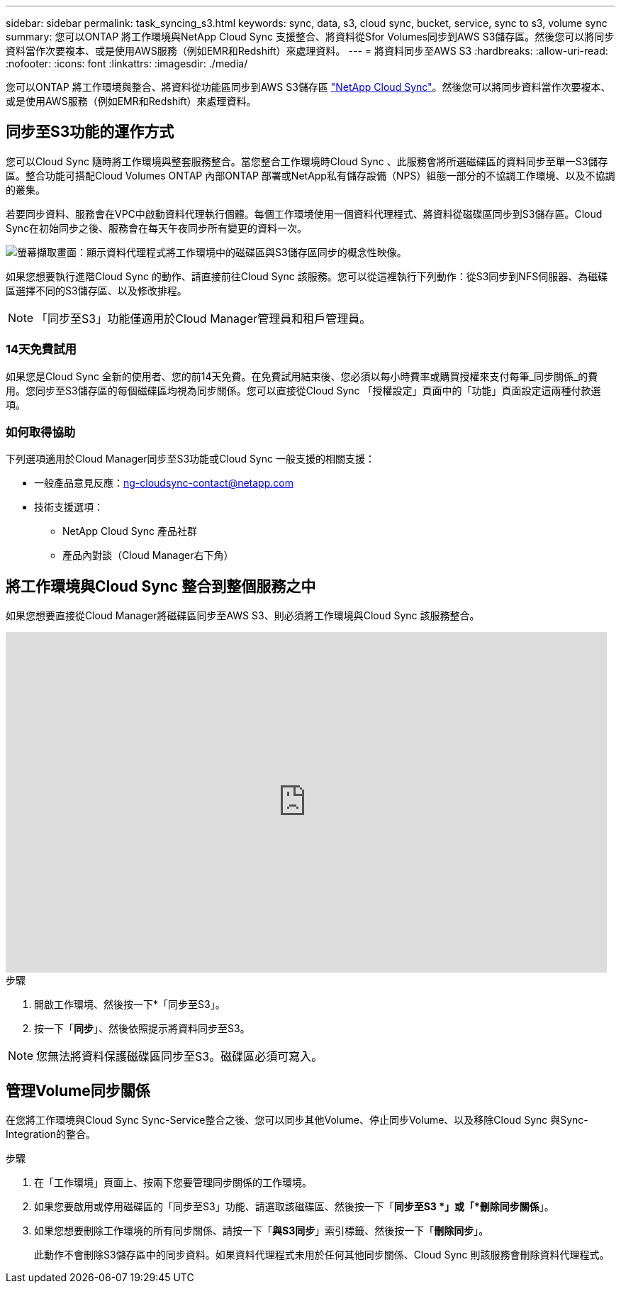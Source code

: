 ---
sidebar: sidebar 
permalink: task_syncing_s3.html 
keywords: sync, data, s3, cloud sync, bucket, service, sync to s3, volume sync 
summary: 您可以ONTAP 將工作環境與NetApp Cloud Sync 支援整合、將資料從Sfor Volumes同步到AWS S3儲存區。然後您可以將同步資料當作次要複本、或是使用AWS服務（例如EMR和Redshift）來處理資料。 
---
= 將資料同步至AWS S3
:hardbreaks:
:allow-uri-read: 
:nofooter: 
:icons: font
:linkattrs: 
:imagesdir: ./media/


[role="lead"]
您可以ONTAP 將工作環境與整合、將資料從功能區同步到AWS S3儲存區 https://www.netapp.com/us/cloud/data-sync-saas-product-details["NetApp Cloud Sync"^]。然後您可以將同步資料當作次要複本、或是使用AWS服務（例如EMR和Redshift）來處理資料。



== 同步至S3功能的運作方式

您可以Cloud Sync 隨時將工作環境與整套服務整合。當您整合工作環境時Cloud Sync 、此服務會將所選磁碟區的資料同步至單一S3儲存區。整合功能可搭配Cloud Volumes ONTAP 內部ONTAP 部署或NetApp私有儲存設備（NPS）組態一部分的不協調工作環境、以及不協調的叢集。

若要同步資料、服務會在VPC中啟動資料代理執行個體。每個工作環境使用一個資料代理程式、將資料從磁碟區同步到S3儲存區。Cloud Sync在初始同步之後、服務會在每天午夜同步所有變更的資料一次。

image:screenshot_sync_to_s3.gif["螢幕擷取畫面：顯示資料代理程式將工作環境中的磁碟區與S3儲存區同步的概念性映像。"]

如果您想要執行進階Cloud Sync 的動作、請直接前往Cloud Sync 該服務。您可以從這裡執行下列動作：從S3同步到NFS伺服器、為磁碟區選擇不同的S3儲存區、以及修改排程。


NOTE: 「同步至S3」功能僅適用於Cloud Manager管理員和租戶管理員。



=== 14天免費試用

如果您是Cloud Sync 全新的使用者、您的前14天免費。在免費試用結束後、您必須以每小時費率或購買授權來支付每筆_同步關係_的費用。您同步至S3儲存區的每個磁碟區均視為同步關係。您可以直接從Cloud Sync 「授權設定」頁面中的「功能」頁面設定這兩種付款選項。



=== 如何取得協助

下列選項適用於Cloud Manager同步至S3功能或Cloud Sync 一般支援的相關支援：

* 一般產品意見反應：ng-cloudsync-contact@netapp.com
* 技術支援選項：
+
** NetApp Cloud Sync 產品社群
** 產品內對談（Cloud Manager右下角）






== 將工作環境與Cloud Sync 整合到整個服務之中

如果您想要直接從Cloud Manager將磁碟區同步至AWS S3、則必須將工作環境與Cloud Sync 該服務整合。

video::3hOtLs70_xE[youtube,width=848,height=480]
.步驟
. 開啟工作環境、然後按一下*「同步至S3」。
. 按一下「*同步*」、然後依照提示將資料同步至S3。



NOTE: 您無法將資料保護磁碟區同步至S3。磁碟區必須可寫入。



== 管理Volume同步關係

在您將工作環境與Cloud Sync Sync-Service整合之後、您可以同步其他Volume、停止同步Volume、以及移除Cloud Sync 與Sync-Integration的整合。

.步驟
. 在「工作環境」頁面上、按兩下您要管理同步關係的工作環境。
. 如果您要啟用或停用磁碟區的「同步至S3」功能、請選取該磁碟區、然後按一下「*同步至S3 *」或「*刪除同步關係*」。
. 如果您想要刪除工作環境的所有同步關係、請按一下「*與S3同步*」索引標籤、然後按一下「*刪除同步*」。
+
此動作不會刪除S3儲存區中的同步資料。如果資料代理程式未用於任何其他同步關係、Cloud Sync 則該服務會刪除資料代理程式。


